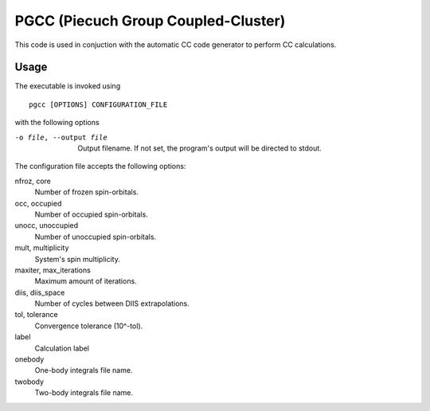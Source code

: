 PGCC (Piecuch Group Coupled-Cluster)
====================================

This code is used in conjuction with the automatic CC code generator to perform
CC calculations.

Usage
-----

The executable is invoked using

::

   pgcc [OPTIONS] CONFIGURATION_FILE

with the following options

-o file, --output file                 Output filename. If not set, the program's output will be directed to stdout.

The configuration file accepts the following options:

nfroz, core
  Number of frozen spin-orbitals.

occ, occupied
  Number of occupied spin-orbitals.

unocc, unoccupied
  Number of unoccupied spin-orbitals.

mult, multiplicity
  System's spin multiplicity.

maxiter, max_iterations
  Maximum amount of iterations.

diis, diis_space
  Number of cycles between DIIS extrapolations.

tol, tolerance
  Convergence tolerance (10^-tol).

label
  Calculation label

onebody
  One-body integrals file name.

twobody
  Two-body integrals file name.
